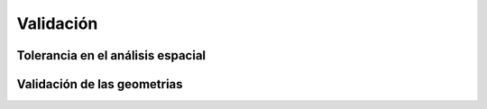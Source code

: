 
**********
Validación
**********
Tolerancia en el análisis espacial
==================================
Validación de las geometrias
============================
